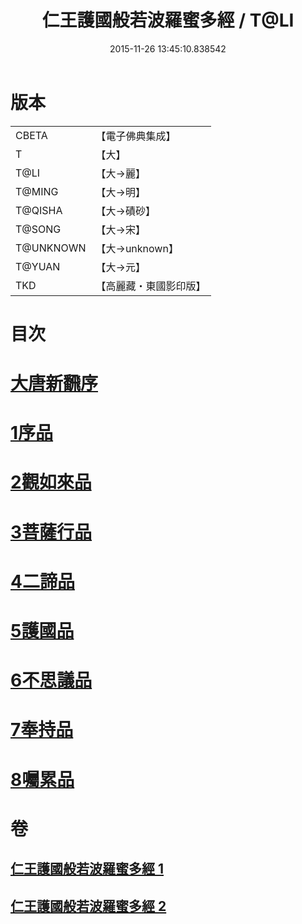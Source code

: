 #+TITLE: 仁王護國般若波羅蜜多經 / T@LI
#+DATE: 2015-11-26 13:45:10.838542
* 版本
 |     CBETA|【電子佛典集成】|
 |         T|【大】     |
 |      T@LI|【大→麗】   |
 |    T@MING|【大→明】   |
 |   T@QISHA|【大→磧砂】  |
 |    T@SONG|【大→宋】   |
 | T@UNKNOWN|【大→unknown】|
 |    T@YUAN|【大→元】   |
 |       TKD|【高麗藏・東國影印版】|

* 目次
* [[file:KR6c0203_001.txt::001-0834a13][大唐新飜序]]
* [[file:KR6c0203_001.txt::0834c9][1序品]]
* [[file:KR6c0203_001.txt::0835b9][2觀如來品]]
* [[file:KR6c0203_001.txt::0836b9][3菩薩行品]]
* [[file:KR6c0203_001.txt::0839a1][4二諦品]]
* [[file:KR6c0203_002.txt::002-0840a9][5護國品]]
* [[file:KR6c0203_002.txt::0840c16][6不思議品]]
* [[file:KR6c0203_002.txt::0841a21][7奉持品]]
* [[file:KR6c0203_002.txt::0844b4][8囑累品]]
* 卷
** [[file:KR6c0203_001.txt][仁王護國般若波羅蜜多經 1]]
** [[file:KR6c0203_002.txt][仁王護國般若波羅蜜多經 2]]
